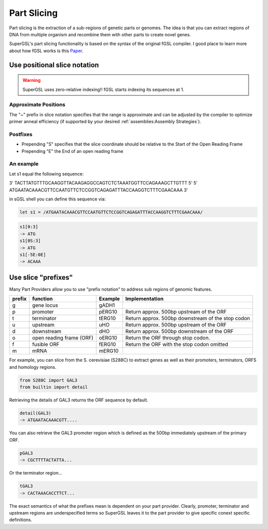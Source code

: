 #############################
Part Slicing
#############################

Part slicing is the extraction of a sub-regions of genetic parts or genomes.
The idea is that you can extract regions of DNA from multiple organism and recombine them
with other parts to create novel genes.

SuperGSL's part slicing functionality is based on the syntax of the original fGSL
compiler. I good place to learn more about how fGSL works is this `Paper <https://pubs.acs.org/doi/abs/10.1021/acssynbio.5b00194>`_.


*******************************************************************************
Use positional slice notation
*******************************************************************************

.. warning::
   SuperGSL uses zero-relative indexing!! fGSL starts indexing its sequences at 1.


=============================================================================
Approximate Positions
=============================================================================

The "~" prefix in slice notation specifies that the range is approximate and can be adjusted by the compiler to optimize primer anneal efficiency (if supported by your desired :ref:`assemblies:Assembly Strategies`).

=============================================================================
Postfixes
=============================================================================


* Prepending "S" specifies that the slice coordinate should be relative to the Start of the Open Reading Frame
* Prepending "E" the End of an open reading frame

=============================================================================
An example
=============================================================================

Let s1 equal the following sequence:

3'  TACTTATGTTTGCAAGGTTACAAGAGGCCAGTCTCTAAATGGTTCCAGAAAGCTTGTTT    5'
5'  ATGAATACAAACGTTCCAATGTTCTCCGGTCAGAGATTTACCAAGGTCTTTCGAACAAA    3'

in sGSL shell you can define this sequence via:

.. code-block:: gsl

                let s1 = /ATGAATACAAACGTTCCAATGTTCTCCGGTCAGAGATTTACCAAGGTCTTTCGAACAAA/


.. code-block:: gsl

                s1[0:3]
                -> ATG
                s1[0S:3]
                -> ATG
                s1[-5E:0E]
                -> ACAAA


**********************************************
Use slice "prefixes"
**********************************************

Many Part Providers allow you to use "prefix notation" to address sub regions of
genomic features.

======== ========================== ========= ===================================================
 prefix   function                   Example   Implementation
======== ========================== ========= ===================================================
 g        gene locus                 gADH1
 p        promoter                   pERG10    Return approx. 500bp upstream of the ORF
 t        terminator                 tERG10    Return approx. 500bp downstream of the stop codon
 u        upstream                   uHO       Return approx. 500bp upstream of the ORF
 d        downstream                 dHO       Return approx. 500bp downstream of the ORF
 o        open reading frame (ORF)   oERG10    Return the ORF through stop codon.
 f        fusible ORF                fERG10    Return the ORF with the stop codon omitted
 m        mRNA                       mERG10
======== ========================== ========= ===================================================

For example, you can slice from the S. cerevisiae (S288C) to extract genes as well
as their promoters, terminators, ORFS and homology regions.

.. code-block:: gsl

    from S288C import GAL3
    from builtin import detail

Retrieving the details of GAL3 returns the ORF sequence by default.

.. code-block:: gsl

    detail(GAL3)
    -> ATGAATACAAACGTT....

You can also retrieve the GAL3 promoter region which is defined as the 500bp immediately
upstream of the primary ORF.

.. code-block:: gsl

    pGAL3
    -> CGCTTTTACTATTA...

Or the terminator region...

.. code-block:: gsl

    tGAL3
    -> CACTAAACACCTTCT...

The exact semantics of what the prefixes mean is dependent on your part provider. Clearly,
promoter, terminator and upstream regions are underspecified terms so SuperGSL leaves
it to the part provider to give specific conext specific definitions.
